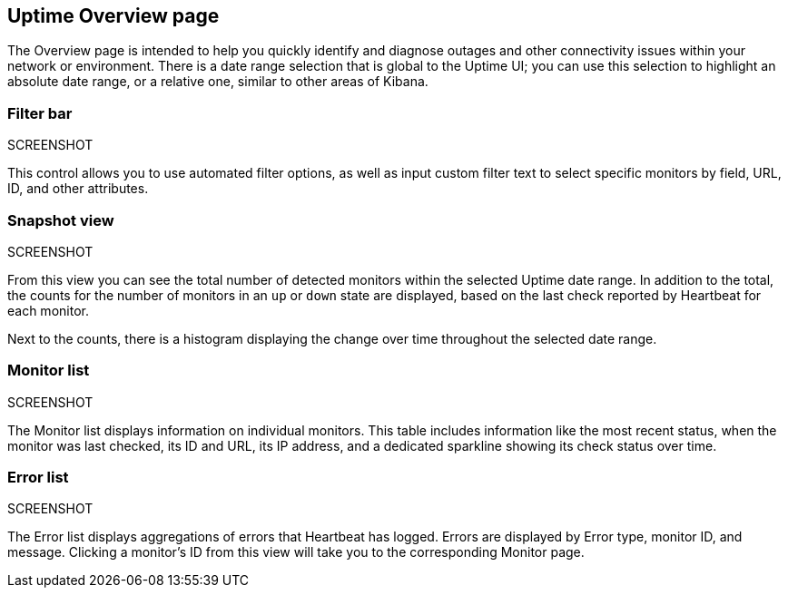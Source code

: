[role="xpack"]
[[uptime-overview]]

== Uptime Overview page

The Overview page is intended to help you quickly identify and diagnose outages and
other connectivity issues within your network or environment. There is a date range
selection that is global to the Uptime UI; you can use this selection to highlight
an absolute date range, or a relative one, similar to other areas of Kibana.

=== Filter bar
SCREENSHOT

This control allows you to use automated filter options, as well as input custom filter
text to select specific monitors by field, URL, ID, and other attributes.

=== Snapshot view
SCREENSHOT

From this view you can see the total number of detected monitors within the selected
Uptime date range. In addition to the total, the counts for the number of monitors
in an `up` or `down` state are displayed, based on the last check reported by Heartbeat
for each monitor.

Next to the counts, there is a histogram displaying the change over time throughout the
selected date range.

=== Monitor list
SCREENSHOT

The Monitor list displays information on individual monitors. This table includes
information like the most recent status, when the monitor was last checked, its
ID and URL, its IP address, and a dedicated sparkline showing its check status
over time.

=== Error list
SCREENSHOT

The Error list displays aggregations of errors that Heartbeat has logged. Errors are
displayed by Error type, monitor ID, and message. Clicking a monitor's ID from this view will take you to the corresponding Monitor page.
